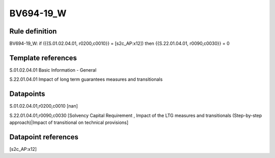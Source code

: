 ==========
BV694-19_W
==========

Rule definition
---------------

BV694-19_W: if ({{S.01.02.04.01, r0200,c0010}} = [s2c_AP:x12]) then {{S.22.01.04.01, r0090,c0030}} = 0


Template references
-------------------

S.01.02.04.01 Basic Information - General

S.22.01.04.01 Impact of long term guarantees measures and transitionals


Datapoints
----------

S.01.02.04.01,r0200,c0010 [nan]

S.22.01.04.01,r0090,c0030 [Solvency Capital Requirement , Impact of the LTG measures and transitionals (Step-by-step approach)|Impact of transitional on technical provisions]



Datapoint references
--------------------

[s2c_AP:x12]